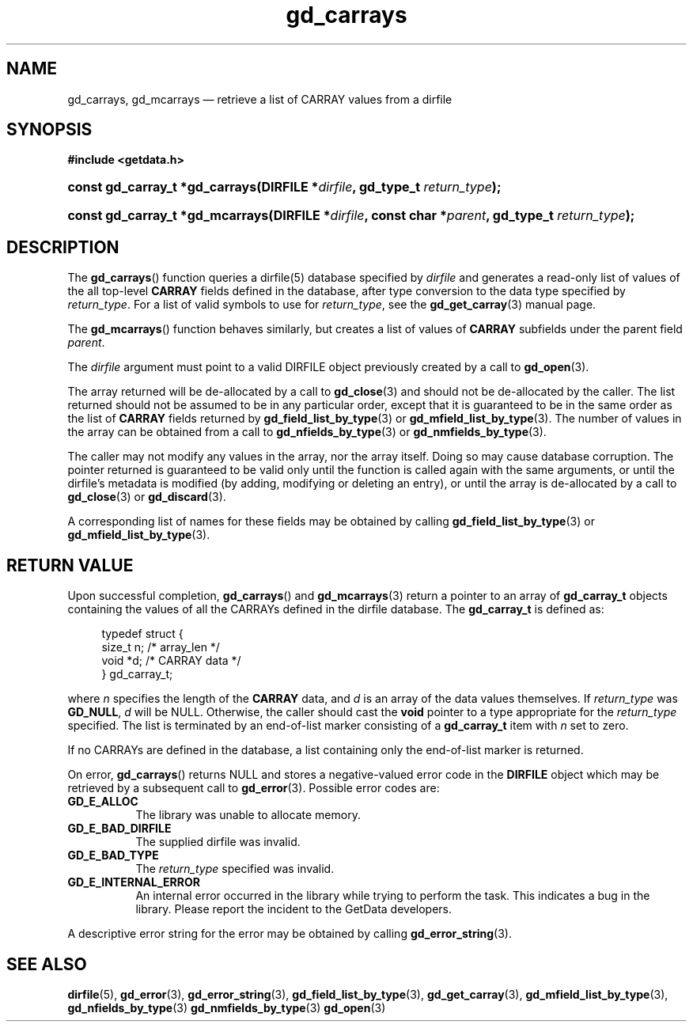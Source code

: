 .\" gd_carrays.3.  The gd_carrays man page.
.\"
.\" Copyright (C) 2010, 2011, 2016 D. V. Wiebe
.\"
.\""""""""""""""""""""""""""""""""""""""""""""""""""""""""""""""""""""""""
.\"
.\" This file is part of the GetData project.
.\"
.\" Permission is granted to copy, distribute and/or modify this document
.\" under the terms of the GNU Free Documentation License, Version 1.2 or
.\" any later version published by the Free Software Foundation; with no
.\" Invariant Sections, with no Front-Cover Texts, and with no Back-Cover
.\" Texts.  A copy of the license is included in the `COPYING.DOC' file
.\" as part of this distribution.
.\"
.TH gd_carrays 3 "22 November 2016" "Version 0.10.0" "GETDATA"
.SH NAME
gd_carrays, gd_mcarrays \(em retrieve a list of CARRAY values from a dirfile
.SH SYNOPSIS
.B #include <getdata.h>
.HP
.nh
.ad l
.BI "const gd_carray_t *gd_carrays(DIRFILE *" dirfile ", gd_type_t
.IB return_type );
.HP
.BI "const gd_carray_t *gd_mcarrays(DIRFILE *" dirfile ", const char"
.BI * parent ", gd_type_t " return_type );
.hy
.ad n
.SH DESCRIPTION
The
.BR gd_carrays ()
function queries a dirfile(5) database specified by
.I dirfile
and generates a read-only list of values of the all top-level
.B CARRAY
fields defined in the database, after type conversion to the data type
specified by
.IR return_type .
For a list of valid symbols to use for
.IR return_type ,
see the
.BR gd_get_carray (3)
manual page.  

The
.BR gd_mcarrays ()
function behaves similarly, but creates a list of values of
.B CARRAY
subfields under the parent field
.IR parent .

The 
.I dirfile
argument must point to a valid DIRFILE object previously created by a call to
.BR gd_open (3).

The array returned will be de-allocated by a call to
.BR gd_close (3)
and should not be de-allocated by the caller.  The list returned should not be
assumed to be in any particular order, except that it is guaranteed to be in the
same order as the list of
.B CARRAY
fields returned by
.BR gd_field_list_by_type (3)
or
.BR gd_mfield_list_by_type (3).
The number of values in the array can be obtained from a call to
.BR gd_nfields_by_type (3)
or
.BR gd_nmfields_by_type (3).

The caller may not modify any values in the array, nor the array itself.  Doing
so may cause database corruption.  The pointer returned is guaranteed to be
valid only until the function is called again with the same arguments, or until
the dirfile's metadata is modified (by adding, modifying or deleting an entry),
or until the array is de-allocated by a call to
.BR gd_close (3)
or
.BR gd_discard (3).

A corresponding list of names for these fields may be obtained by calling
.BR gd_field_list_by_type (3)
or
.BR gd_mfield_list_by_type (3).

.SH RETURN VALUE
Upon successful completion,
.BR gd_carrays ()
and
.BR gd_mcarrays (3)
return a pointer to an array of
.B gd_carray_t
objects containing the values of all the CARRAYs defined in the dirfile
database.  The
.B gd_carray_t
is defined as:
.PP
.in +4n
.nf
.fam C
typedef struct {
  size_t       n;              /* array_len */
  void        *d;              /* CARRAY data */
} gd_carray_t;
.fam
.fi
.in
.PP
where
.I n
specifies the length of the
.B CARRAY
data, and
.I d
is an array of the data values themselves. If
.I return_type
was
.BR GD_NULL ,
.I d
will be NULL.  Otherwise, the caller should cast the
.B void
pointer to a type appropriate for the
.I return_type
specified.  The list is terminated by an end-of-list marker consisting of a
.B gd_carray_t
item with
.I n
set to zero.

If no CARRAYs are defined in the database, a list containing only the
end-of-list marker is returned.

On error,
.BR gd_carrays ()
returns NULL and stores a negative-valued error code in the
.B DIRFILE
object which may be retrieved by a subsequent call to
.BR gd_error (3).
Possible error codes are:
.TP 8
.B GD_E_ALLOC
The library was unable to allocate memory.
.TP
.B GD_E_BAD_DIRFILE
The supplied dirfile was invalid.
.TP
.B GD_E_BAD_TYPE
The
.I return_type
specified was invalid.
.TP
.B GD_E_INTERNAL_ERROR
An internal error occurred in the library while trying to perform the task.
This indicates a bug in the library.  Please report the incident to the
GetData developers.
.PP
A descriptive error string for the error may be obtained by calling
.BR gd_error_string (3).
.SH SEE ALSO
.BR dirfile (5),
.BR gd_error (3),
.BR gd_error_string (3),
.BR gd_field_list_by_type (3),
.BR gd_get_carray (3),
.BR gd_mfield_list_by_type (3),
.BR gd_nfields_by_type (3)
.BR gd_nmfields_by_type (3)
.BR gd_open (3)
